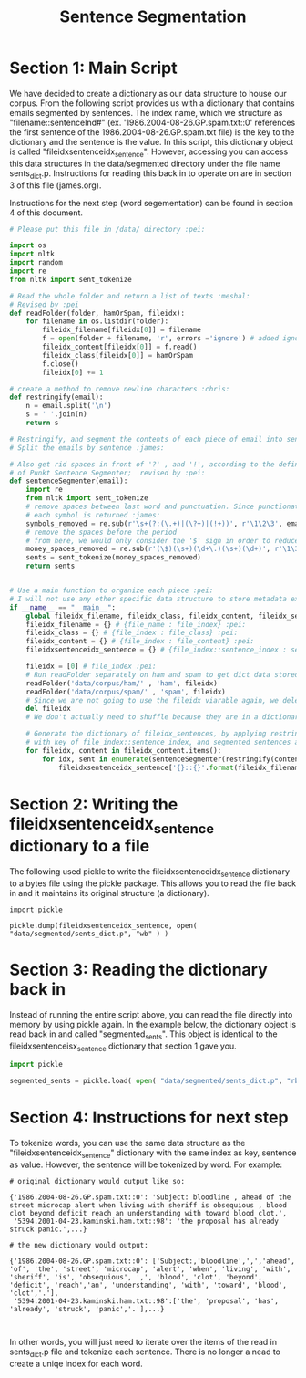 #+title: Sentence Segmentation

* Section 1:  Main Script

We have decided to create a dictionary as our data structure to house our
corpus. From the following script provides us with a dictionary that
contains emails segmented by sentences. The index name, which we structure
as "filename::sentenceInd#" (ex. '1986.2004-08-26.GP.spam.txt::0'
references the first sentence of the 1986.2004-08-26.GP.spam.txt file) is
the key to the dictionary and the sentence is the value. In this script,
this dictionary object is called "fileidxsentenceidx_sentence". However,
accessing you can access this data structures in the data/segmented
directory under the file name sents_dict.p. Instructions for reading this
back in to operate on are in section 3 of this file (james.org).

Instructions for the next step (word segementation) can be found in section
4 of this document.

#+begin_src python :session
# Please put this file in /data/ directory :pei:

import os
import nltk
import random
import re
from nltk import sent_tokenize

# Read the whole folder and return a list of texts :meshal:
# Revised by :pei
def readFolder(folder, hamOrSpam, fileidx):
    for filename in os.listdir(folder):
        fileidx_filename[fileidx[0]] = filename
        f = open(folder + filename, 'r', errors ='ignore') # added ignore for character that couldn't be read :james:
        fileidx_content[fileidx[0]] = f.read()
        fileidx_class[fileidx[0]] = hamOrSpam
        f.close()
        fileidx[0] += 1

# create a method to remove newline characters :chris:
def restringify(email):
    n = email.split('\n')
    s = ' '.join(n)
    return s

# Restringify, and segment the contents of each piece of email into sentences
# Split the emails by sentence :james:

# Also get rid spaces in front of '?' , and '!', according to the definition
# of Punkt Sentence Segmenter;  revised by :pei:
def sentenceSegmenter(email):
    import re
    from nltk import sent_tokenize
    # remove spaces between last word and punctuation. Since punctionation is tokenized
    # each symbol is returned :james:
    symbols_removed = re.sub(r'\s+(?:(\.+)|(\?+)|(!+))', r'\1\2\3', email)
    # remove the spaces before the period
    # from here, we would only consider the '$' sign in order to reduce the feature dimension :pei:
    money_spaces_removed = re.sub(r'(\$)(\s+)(\d+\.)(\s+)(\d+)', r'\1\3\5', symbols_removed) # remove the spaces involved with money :james:
    sents = sent_tokenize(money_spaces_removed)
    return sents


# Use a main function to organize each piece :pei:
# I will not use any other specific data structure to store metadata except for these dictionarys :pei:
if __name__ == "__main__":
    global fileidx_filename, fileidx_class, fileidx_content, fileidx_sentences
    fileidx_filename = {} # {file_name : file_index} :pei:
    fileidx_class = {} # {file_index : file_class} :pei:
    fileidx_content = {} # {file_index : file_content} :pei:
    fileidxsentenceidx_sentence = {} # {file_index::sentence_index : sentence} :pei:

    fileidx = [0] # file_index :pei:
    # Run readFolder separately on ham and spam to get dict data stored :pei:
    readFolder('data/corpus/ham/' , 'ham', fileidx)
    readFolder('data/corpus/spam/' , 'spam', fileidx)
    # Since we are not going to use the fileidx viarable again, we delete it from the memory stack :pei:
    del fileidx
    # We don't actually need to shuffle because they are in a dictionary which is unordered :pei:

    # Generate the dictionary of fileidx_sentences, by applying restringify and sentenseSegmenter on contents :pei:
    # with key of file_index::sentence_index, and segmented sentences as value :pei:
    for fileidx, content in fileidx_content.items():
        for idx, sent in enumerate(sentenceSegmenter(restringify(content))):
            fileidxsentenceidx_sentence['{}::{}'.format(fileidx_filename[fileidx],idx)] = sent
#+end_src

* Section 2: Writing the fileidxsentenceidx_sentence dictionary to a file

The following used pickle to write the fileidxsentenceidx_sentence
dictionary to a bytes file using the pickle package. This allows you to
read the file back in and it maintains its original structure (a dictionary).

#+begin_src python :session 
import pickle

pickle.dump(fileidxsentenceidx_sentence, open( "data/segmented/sents_dict.p", "wb" ) )
#+end_src


* Section 3: Reading the dictionary back in

Instead of running the entire script above, you can read the file directly
into memory by using pickle again. In the example below, the dictionary
object is read back in and called "segmented_sents". This object is
identical to the fileidxsentenceisx_sentence dictionary that section 1 gave
you.

#+begin_src python :session
import pickle

segmented_sents = pickle.load( open( "data/segmented/sents_dict.p", "rb" ) )
#+end_src


* Section 4: Instructions for next step

To tokenize words, you can use the same data structure as the
"fileidxsentenceidx_sentence" dictionary with the same index as key,
sentence as value. However, the sentence will be tokenized by word. For
example:

#+BEGIN_EXAMPLE
# original dictionary would output like so:

{'1986.2004-08-26.GP.spam.txt::0': 'Subject: bloodline , ahead of the street microcap alert when living with sheriff is obsequious , blood clot beyond deficit reach an understanding with toward blood clot.',
 '5394.2001-04-23.kaminski.ham.txt::98': 'the proposal has already struck panic.',...}

# the new dictionary would output:

{'1986.2004-08-26.GP.spam.txt::0': ['Subject:,'bloodline',',','ahead', 'of', 'the', 'street', 'microcap', 'alert', 'when', 'living', 'with', 'sheriff', 'is', 'obsequious', ',', 'blood', 'clot', 'beyond', 'deficit', 'reach','an', 'understanding', 'with', 'toward', 'blood', 'clot','.'],
 '5394.2001-04-23.kaminski.ham.txt::98':['the', 'proposal', 'has', 'already', 'struck', 'panic','.'],...}


#+END_EXAMPLE

In other words, you will just need to iterate over the items of the read in
sents_dict.p file and tokenize each sentence. There is no longer a nead to
create a uniqe index for each word. 
